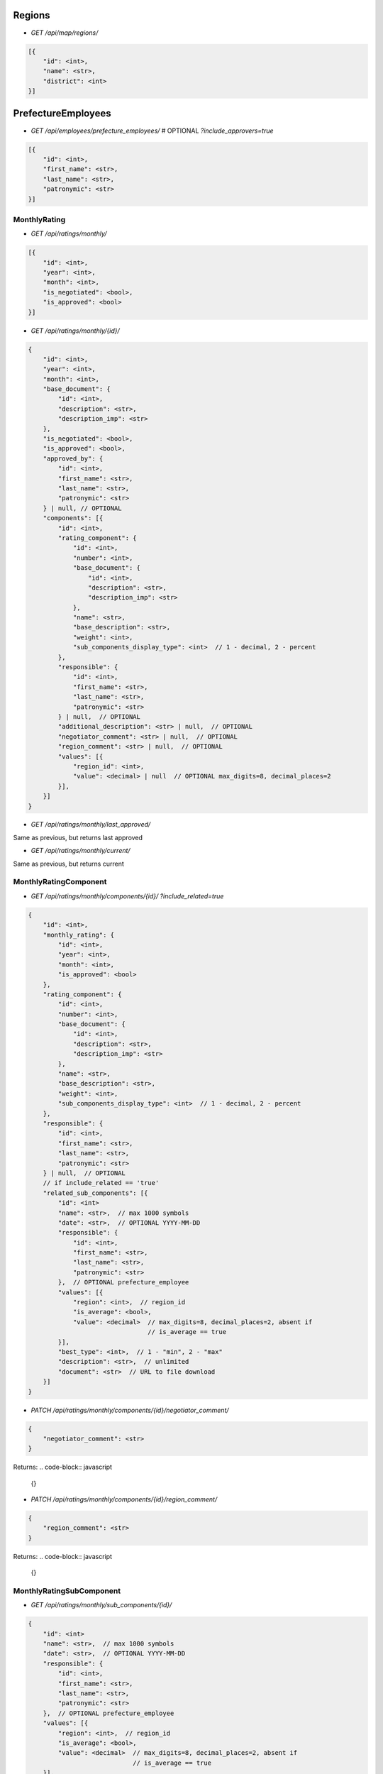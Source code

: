 Regions
_______

* `GET /api/map/regions/`

.. code-block:: javascript

    [{
        "id": <int>,
        "name": <str>,
        "district": <int>
    }]

PrefectureEmployees
___________________

* `GET /api/employees/prefecture_employees/`  # OPTIONAL `?include_approvers=true`

.. code-block:: javascript

    [{
        "id": <int>,
        "first_name": <str>,
        "last_name": <str>,
        "patronymic": <str>
    }]

MonthlyRating
-------------

* `GET /api/ratings/monthly/`

.. code-block:: javascript

    [{
        "id": <int>,
        "year": <int>,
        "month": <int>,
        "is_negotiated": <bool>,
        "is_approved": <bool>
    }]

* `GET /api/ratings/monthly/{id}/`

.. code-block:: javascript

    {
        "id": <int>,
        "year": <int>,
        "month": <int>,
        "base_document": {
            "id": <int>,
            "description": <str>,
            "description_imp": <str>
        },
        "is_negotiated": <bool>,
        "is_approved": <bool>,
        "approved_by": {
            "id": <int>,
            "first_name": <str>,
            "last_name": <str>,
            "patronymic": <str>
        } | null, // OPTIONAL
        "components": [{
            "id": <int>,
            "rating_component": {
                "id": <int>,
                "number": <int>,
                "base_document": {
                    "id": <int>,
                    "description": <str>,
                    "description_imp": <str>
                },
                "name": <str>,
                "base_description": <str>,
                "weight": <int>,
                "sub_components_display_type": <int>  // 1 - decimal, 2 - percent
            },
            "responsible": {
                "id": <int>,
                "first_name": <str>,
                "last_name": <str>,
                "patronymic": <str>
            } | null,  // OPTIONAL
            "additional_description": <str> | null,  // OPTIONAL
            "negotiator_comment": <str> | null,  // OPTIONAL
            "region_comment": <str> | null,  // OPTIONAL
            "values": [{
                "region_id": <int>,
                "value": <decimal> | null  // OPTIONAL max_digits=8, decimal_places=2
            }],
        }]
    }

* `GET /api/ratings/monthly/last_approved/`

Same as previous, but returns last approved

* `GET /api/ratings/monthly/current/`

Same as previous, but returns current


MonthlyRatingComponent
----------------------

* `GET /api/ratings/monthly/components/{id}/` `?include_related=true`

.. code-block:: javascript

    {
        "id": <int>,
        "monthly_rating": {
            "id": <int>,
            "year": <int>,
            "month": <int>,
            "is_approved": <bool>
        },
        "rating_component": {
            "id": <int>,
            "number": <int>,
            "base_document": {
                "id": <int>,
                "description": <str>,
                "description_imp": <str>
            },
            "name": <str>,
            "base_description": <str>,
            "weight": <int>,
            "sub_components_display_type": <int>  // 1 - decimal, 2 - percent
        },
        "responsible": {
            "id": <int>,
            "first_name": <str>,
            "last_name": <str>,
            "patronymic": <str>
        } | null,  // OPTIONAL
        // if include_related == 'true'
        "related_sub_components": [{
            "id": <int>
            "name": <str>,  // max 1000 symbols
            "date": <str>,  // OPTIONAL YYYY-MM-DD
            "responsible": {
                "id": <int>,
                "first_name": <str>,
                "last_name": <str>,
                "patronymic": <str>
            },  // OPTIONAL prefecture_employee
            "values": [{
                "region": <int>,  // region_id
                "is_average": <bool>,
                "value": <decimal>  // max_digits=8, decimal_places=2, absent if
                                    // is_average == true
            }],
            "best_type": <int>,  // 1 - "min", 2 - "max"
            "description": <str>,  // unlimited
            "document": <str>  // URL to file download
        }]
    }

* `PATCH /api/ratings/monthly/components/{id}/negotiator_comment/`

.. code-block:: javascript

    {
        "negotiator_comment": <str>
    }

Returns:
.. code-block:: javascript

    {}

* `PATCH /api/ratings/monthly/components/{id}/region_comment/`

.. code-block:: javascript

    {
        "region_comment": <str>
    }

Returns:
.. code-block:: javascript

    {}

MonthlyRatingSubComponent
-------------------------

* `GET /api/ratings/monthly/sub_components/{id}/`

.. code-block:: javascript

    {
        "id": <int>
        "name": <str>,  // max 1000 symbols
        "date": <str>,  // OPTIONAL YYYY-MM-DD
        "responsible": {
            "id": <int>,
            "first_name": <str>,
            "last_name": <str>,
            "patronymic": <str>
        },  // OPTIONAL prefecture_employee
        "values": [{
            "region": <int>,  // region_id
            "is_average": <bool>,
            "value": <decimal>  // max_digits=8, decimal_places=2, absent if
                                // is_average == true
        }],
        "best_type": <int>,  // 1 - "min", 2 - "max"
        "description": <str>,  // unlimited
        "document": <str>  // URL to file download
    }

* `POST /api/ratings/monthly/sub_components/?component_id=<int>`

.. code-block:: javascript

    {
        "name": <str>,  // max 1000 symbols
        "date": <str>,  // OPTIONAL YYYY-MM-DD
        "responsible": <int>,  // OPTIONAL prefecture_employee id
        "values": [{
            "region": <int>,  // region id
            "is_average": <bool>,
            "value": <decimal> | null // max_digits=8, decimal_places=2, if
                                      // is_average == true, should be null
        }],
        "best_type": <int>,  // 1 - "min", 2 - "max"
        "description": <str>,  // unlimited
        "document": <str> | null  // base64
    }

Returns:

.. code-block:: javascript

    {
        GET body
    }

* `PUT /api/ratings/monthly/sub_components/{id}/`

If user is responsible for whole component:

.. code-block:: javascript

    {
        "name": <str>,  // max 1000 symbols
        "date": <str>,  // OPTIONAL YYYY-MM-DD
        "responsible": <int>,  // OPTIONAL prefecture_employee id
        "values": [{
            "region_id": <int>,
            "is_average": <bool>,
            "value": <decimal> | null  // max_digits=8, decimal_places=2, if
                                       // is_average == true, should be null
        }],
        "best_type": <int>,  // 1 - "min", 2 - "max"
        "description": <str>,  // unlimited
        "document": <str>  // base64
    }

If user is responsible for sub_component only:

.. code-block:: javascript

    {
        "name": <str>,  // max 1000 symbols
        "date": <str>,  // OPTIONAL YYYY-MM-DD
        "values": [{
            "region_id": <int>,
            "is_average": <bool>,
            "value": <decimal> | null  // max_digits=8, decimal_places=2, if
                                       // is_average == true, should be null
        }],
        "best_type": <int>,  // 1 - "min", 2 - "max"
        "description": <str>,  // unlimited
        "document": <str>  // base64
    }

Returns:  # 200

.. code-block:: javascript

    {
        GET body
    }

* `DELETE /api/ratings/monthly/sub_components/{id}/`

Returns:  # 204
